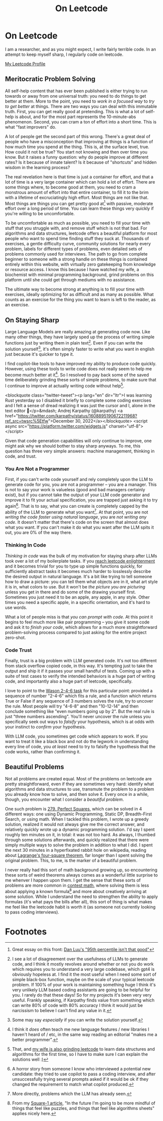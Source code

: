 #+TITLE: On Leetcode

* On Leetcode

I am a researcher, and as you might expect, I write fairly terrible code. In an attempt to keep myself sharp, I regularly code on leetcode.

[[https://leetcode.com/ambisinister/][My Leetcode Profile]]

** Meritocratic Problem Solving

All self-help content that has ever been published is either trying to run towards or away from one universal truth: you need to do things to get better at them. More to the point, you need to /work in a focused way/ to /try to get better/ at things. There are two ways you can deal with this immutable truth. First, you can get really good at pretending. This is what a lot of self-help is about, and for the most part represents the 10-minute-abs phenomenon. Second, you can cram a ton of effort into a short time. This is what "fast improvers" do.

A lot of people get the second part of this wrong. There's a great deal of people who have a misconception that improving at things is a function of how much time you spend at the thing. This is, at the surface level, true. How could it not be true? You start not knowing and then over time you know. But it raises a funny question: why do people improve at different rates? Is it because of innate talent? Is it because of "shortcuts" and hidden wisdom in the learning process?

The real revelation here is that time is just a container for effort, and that a lot of time is a very large container which can hold a lot of effort. There are some things where, to become good at them, you need to cram a monstrous amount of effort into that entire container, to fill it to the brim with a lifetime of excruciatingly high effort. Most things are not like that. Most things are things you can get pretty good at[fn:8] with passive, moderate effort over a long period of time. You can learn these things very quickly if you're willing to be uncomfortable.

To be uncomfortable as much as possible, you need to fill your time with stuff that you struggle with, and remove stuff which is not that bad. For algorithms and data structures, leetcode offers a beautiful platform for most people who want to spend time finding stuff they suck at. Thousands of exercises, a gentle difficulty curve, community solutions for nearly every problem, labels for different types of problems, even detailed sets of problems commonly used for interviews. The path to go from complete beginner to someone with a strong handle on these things is contained entirely within this website, with virtually zero gatekeeping from knowledge or resource access. I know this because I have watched my wife, a biochemist with minimal programming background, grind problems on this platform until she could get through mediums with no assistance. 

The ultimate way to become strong at anything is to fill your time with exercises, ideally optimizing for as difficult and as many as possible. What counts as an exercise for the thing you want to learn is left to the reader, as an exercise.

** On Staying Sharp

Large Language Models are really amazing at generating code now. Like many other things, they have largely sped up the process of writing simple functions just by writing them in plain text[fn:4]. Even if you can write the solution yourself[fn:1], it's often simply faster to write what you want in english just because it's quicker to type it.

I find copilot-like tools to have improved my ability to produce code quickly. However, using these tools to write code does not really seem to help me become much better at it[fn:5]. So I resolved to pay back some of the saved time deliberately grinding these sorts of simple problems, to make sure that I continue to improve at actually writing code without help[fn:7].

#+BEGIN_EMBED html
<blockquote class="twitter-tweet"><p lang="en" dir="ltr">I was learning Rust yesterday so I disabled it briefly to complete some coding exercises and I felt a sense of dread realizing it was just the cursor and I, alone in the text editor 😬</p>&mdash; Andrej Karpathy (@karpathy) <a href="https://twitter.com/karpathy/status/1608895190672211968?ref_src=twsrc%5Etfw">December 30, 2022</a></blockquote> <script async src="https://platform.twitter.com/widgets.js" charset="utf-8"></script>
#+END_EMBED

Given that code generation capabilities will only continue to improve, one might ask why we should bother to stay sharp anyways. To me, this question has three very simple answers: machine management, thinking in code, and trust.

*** You Are Not a Programmer

First, if you can't write code yourself and rely completely upon the LLM to generate code for you, you are not a programmer -- you are a manager. This is not to say your work is valueless (good and bad managers certainly exist), but if you cannot take the output of your LLM code generator and improve it to fit your actual specification, you are trapped just asking it to try again[fn:6]. That is to say, what you can create is completely capped by the ability of the LLM to generate what you want[fn:3]. At that point, you are not /writing the code faster using natural language/, you are /not writing any code/. It doesn't matter that there's code on the screen that almost does what you want. If you can't make it do what you want after the LLM spits it out, you are 0% of the way there.

*** Thinking In Code

/Thinking in code/ was the bulk of my motivation for staying sharp after LLMs took over a lot of my boilerplate tasks. If you [[https://www.youtube.com/watch?v=VHZDxOmRthE][reach leetcode enlightenment]] and it becomes trivial for you to type up simple functions quickly, for sufficiently abstract tasks it becomes much harder to losslessly describe the desired output in natural language. It's a bit like trying to tell someone how to draw a picture: you can tell them what objects are in it, what art style it is in, what colors to use. But it won't be /the picture you are picturing/ unless you get in there and do some of the drawing yourself first. Sometimes you just need it to be an apple, any apple, in any style. Other times you need a specific apple, in a specific orientation, and it's hard to use words.

What a lot of people miss is that /you can prompt with code/. At this point it begins to feel much more like pair programming -- you give it some code and ask it to /finish your code/, which allows for a much more straightforward problem-solving process compared to just asking for the entire project zero-shot.

*** Code Trust

Finally, trust is a big problem with LLM generated code. It's not too different from stack overflow copied code, in this way. It's tempting just to take the output and ship it if it passes your small handful of tests. Coming up with a suite of test cases to verify the intended behaviors is a huge part of writing code, and importantly also a huge part of leetcode, specifically.

I love to point to the [[http://www.devpsy.org/teaching/method/confirmation_bias.html][Wason 2-4-6 task]] for this particular point: provided a sequence of number "2-4-6" which fits a rule, and a function which returns True or False if any sequence of 3 numbers solves the rule, try to uncover the rule. Most people will try "4-6-8" and then "10-12-14" and then conclude something like "even numbers going up by 2". But the real rule is just "three numbers ascending". You'll never uncover the rule unless you specifically seek out ways to /falsify/ your hypothesis, which is at odds with your instinct to /confirm/ your hypothesis.

With LLM code, you sometimes get code which appears to work. If you want to treat it like a black box and not do the legwork in understanding every line of code, you /at least/ need to try to falsify the hypothesis that the code works, rather than confirming it.

** Beautiful Problems

Not all problems are created equal. Most of the problems on leetcode are pretty straightforward, even if they are sometimes very hard: identify what algorithms and data structures to use, transmute the problem to a problem you already know how to solve, and then solve it. Every once in a while, though, you encounter what I consider a /beautiful problem/.

One such problem is [[https://leetcode.com/problems/perfect-squares/][279. Perfect Squares]], which can be solved in 4 different ways: one using Dynamic Programming, Static DP, Breadth-First Search, or using math. When I tackled this problem, I wrote up a greedy solution, realized it would not always give me the correct answer, and relatively quickly wrote up a dynamic programming solution. I'd say I spent roughly ten minutes on it, in total: it was not too hard. As always, I thumbed through some solutions afterwards, and quickly realized that there were simply multiple ways to solve the problem in addition to what I did. I spent the next 30 minutes in a hyperfixated rabbit hole on wikipedia, reading about [[https://en.wikipedia.org/wiki/Lagrange%27s_four-square_theorem][Lagrange's four-square theorem]], far longer than I spent solving the original problem. This, to me, is the marker of a beautiful problem.

I never really had this sort of math background growing up, so encountering these sorts of weird theorems always comes as a wonderful little surprise to me whenver I happen upon them. I get the sense that these sorts of problems are more common in [[https://en.wikipedia.org/wiki/List_of_mathematics_competitions][contest math]], where solving them is less about applying a known formula[fn:2] and more about creatively arriving at some solution. While I understand the need to strengthen the ability to apply formulas (it's what pays the bills after all), this sort of thing is what makes me feel like the leetcode habit is worth it (as someone not currently looking to pass coding interviews). 

* Footnotes

[fn:8] Great essay on this front: [[https://danluu.com/p95-skill/][Dan Luu's "95th percentile isn't that good"]]

[fn:7] That, and [[https://leetcode.com/mariawu2012/][my wife is also grinding leetcode]] to learn data structures and algorithms for the first time, so I have to make sure I can explain the solutions well :)

[fn:6] A horror story from someone I know who interviewed a potential new candidate: they tried to use copilot to pass a coding interview, and after unsuccessfully trying several prompts asked if it would be ok if they changed the requirement to match what copilot produced.

[fn:5] I think it /does/ often teach me new language features / new libraries I haven't heard of / etc, in the same way reading an editorial "makes me a better programmer".

[fn:4] I see a lot of disagreement over the usefulness of LLMs to generate code, and I think it mostly revolves around whether or not you do work which requires you to understand a very large codebase, which gpt4 is obviously hopeless at. I find it the most useful when I need some sort of simple black-box function, maybe on the scale of your typical leetcode problem. If 100% of your work is maintaining something huge I think it's very unlikely LLM based coding assistants are going to be helpful for you. I rarely do that these days! So for my projects it's been very very useful. Frankly speaking, if Karpathy finds value from something which can write 80% of code with 80% accuracy I think it would just be narcissism to believe I can't find any value in it.

[fn:3] More directly, problems which the LLM has already seen.

[fn:2] From my [[https://planetbanatt.net/articles/square1.html][Square-1 article]], "In the future I'm going to be more mindful of things that feel like puzzles, and things that feel like algorithms sheets" applies nicely here.

[fn:1] Some may say /especially/ if you can write the solution yourself. 
